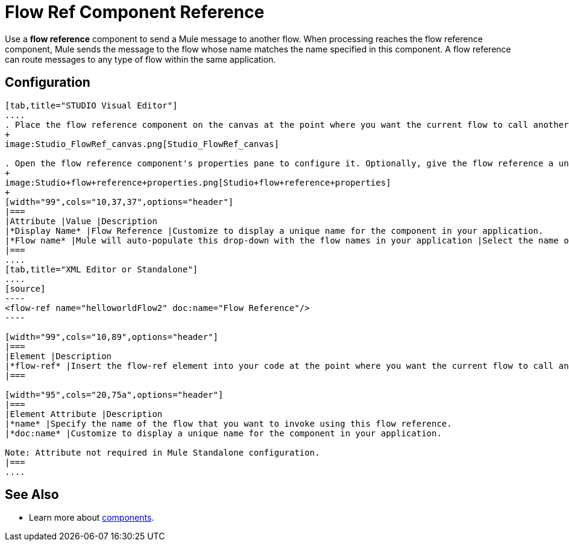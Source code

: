 = Flow Ref Component Reference

Use a *flow reference* component to send a Mule message to another flow. When processing reaches the flow reference component, Mule sends the message to the flow whose name matches the name specified in this component. A flow reference can route messages to any type of flow within the same application. 

== Configuration

[tabs]
------
[tab,title="STUDIO Visual Editor"]
....
. Place the flow reference component on the canvas at the point where you want the current flow to call another flow. 
+
image:Studio_FlowRef_canvas.png[Studio_FlowRef_canvas]

. Open the flow reference component's properties pane to configure it. Optionally, give the flow reference a unique *Display Name*. At minimum, select a *Flow name* from the drop-down menu to select another flow within your application to which you would like to send your message.
+
image:Studio+flow+reference+properties.png[Studio+flow+reference+properties]
+
[width="99",cols="10,37,37",options="header"]
|===
|Attribute |Value |Description
|*Display Name* |Flow Reference |Customize to display a unique name for the component in your application.
|*Flow name* |Mule will auto-populate this drop-down with the flow names in your application |Select the name of the flow that you want to invoke using this flow reference.
|===
....
[tab,title="XML Editor or Standalone"]
....
[source]
----
<flow-ref name="helloworldFlow2" doc:name="Flow Reference"/>
----

[width="99",cols="10,89",options="header"]
|===
|Element |Description
|*flow-ref* |Insert the flow-ref element into your code at the point where you want the current flow to call another flow.
|===

[width="95",cols="20,75a",options="header"]
|===
|Element Attribute |Description
|*name* |Specify the name of the flow that you want to invoke using this flow reference.
|*doc:name* |Customize to display a unique name for the component in your application.

Note: Attribute not required in Mule Standalone configuration.
|===
....
------

== See Also

* Learn more about link:/docs/display/33X/Configuring+Components[components].
